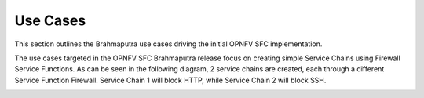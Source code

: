 .. This work is licensed under a Creative Commons Attribution 4.0 International License.
.. http://creativecommons.org/licenses/by/4.0

Use Cases
---------

This section outlines the Brahmaputra use cases driving the initial OPNFV
SFC implementation.

The use cases targeted in the OPNFV SFC Brahmaputra release focus on creating
simple Service Chains using Firewall Service Functions. As can be seen in the
following diagram, 2 service chains are created, each through a different
Service Function Firewall. Service Chain 1 will block HTTP, while Service
Chain 2 will block SSH.

.. image:: ./images/OPNFV_SFC_Brahmaputra_UseCase.jpg
